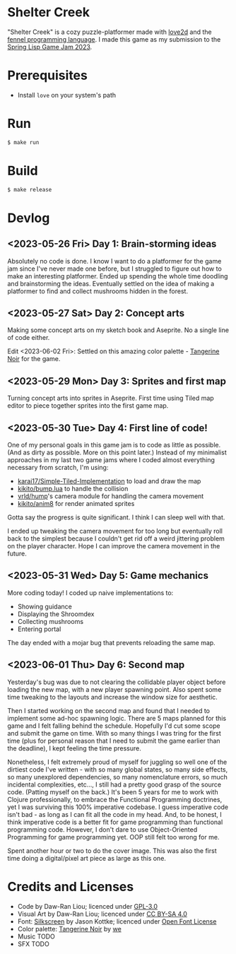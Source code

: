 * Shelter Creek

[[file:assets/cover-mid.png]]

"Shelter Creek" is a cozy puzzle-platformer made with [[https://love2d.org/][love2d]] and the
[[https://fennel-lang.org/][fennel programming language]].  I made this game as my submission to the
[[https://itch.io/jam/spring-lisp-game-jam-2023][Spring Lisp Game Jam 2023]].

* Prerequisites

- Install =love= on your system's path

* Run

#+begin_src bash
$ make run
#+end_src

* Build

#+begin_src bash
$ make release
#+end_src

* Devlog

** <2023-05-26 Fri> Day 1: Brain-storming ideas

Absolutely no code is done.  I know I want to do a platformer for the
game jam since I've never made one before, but I struggled to figure
out how to make an interesting platformer.  Ended up spending the
whole time doodling and brainstorming the ideas.  Eventually settled
on the idea of making a platformer to find and collect mushrooms
hidden in the forest.

** <2023-05-27 Sat> Day 2: Concept arts

Making some concept arts on my sketch book and Aseprite.  No a single
line of code either.

Edit <2023-06-02 Fri>: Settled on this amazing color palette -
[[https://lospec.com/palette-list/tangerine-noir][Tangerine Noir]] for the game.

** <2023-05-29 Mon> Day 3: Sprites and first map

Turning concept arts into sprites in Aseprite.  First time using Tiled
map editor to piece together sprites into the first game map.

** <2023-05-30 Tue> Day 4: First line of code!

One of my personal goals in this game jam is to code as little as
possible.  (And as dirty as possible.  More on this point later.)
Instead of my minimalist approaches in my last two game jams where I
coded almost everything necessary from scratch, I'm using:

- [[https://github.com/karai17/Simple-Tiled-Implementation/][karai17/Simple-Tiled-Implementation]] to load and draw the map
- [[https://github.com/kikito/bump.lua][kikito/bump.lua]] to handle the collision
- [[https://github.com/vrld/hump][vrld/hump]]'s camera module for handling the camera movement
- [[https://github.com/kikito/anim8][kikito/anim8]] for render animated sprites

Gotta say the progress is quite significant.  I think I can sleep well
with that.

I ended up tweaking the camera movement for too long but eventually
roll back to the simplest because I couldn't get rid off a weird
jittering problem on the player character.  Hope I can improve the
camera movement in the future.

** <2023-05-31 Wed> Day 5: Game mechanics

More coding today!  I coded up naive implementations to:
- Showing guidance
- Displaying the Shroomdex
- Collecting mushrooms
- Entering portal

The day ended with a mojar bug that prevents reloading the same map.

** <2023-06-01 Thu> Day 6: Second map

Yesterday's bug was due to not clearing the collidable player object
before loading the new map, with a new player spawning point.  Also
spent some time tweaking to the layouts and increase the window size
for aesthetic.

Then I started working on the second map and found that I needed to
implement some ad-hoc spawning logic.  There are 5 maps planned for
this game and I felt falling behind the schedule.  Hopefully I'd cut
some scope and submit the game on time.  With so many things I was
tring for the first time (plus for personal reason that I need to
submit the game earlier than the deadline), I kept feeling the time
pressure.

Nonetheless, I felt extremely proud of myself for juggling so well one
of the dirtiest code I've written - with so many global states, so
many side effects, so many unexplored dependencies, so many
nomenclature errors, so much incidental complexities, etc..., I still
had a pretty good grasp of the source code.  (Patting myself on the
back.)  It's been 5 years for me to work with Clojure professionally,
to embrace the Functional Programming doctrines, yet I was surviving
this 100% imperative codebase.  I guess imperative code isn't bad - as
long as I can fit all the code in my head.  And, to be honest, I think
imperative code is a better fit for game programming than functional
programming code.  However, I don't dare to use Object-Oriented
Programming for game programming yet.  OOP still felt too wrong for
me.

Spent another hour or two to do the cover image.  This was also the
first time doing a digital/pixel art piece as large as this one.

* Credits and Licenses
- Code by Daw-Ran Liou; licenced under [[file:license.txt][GPL-3.0]]
- Visual Art by Daw-Ran Liou; licenced under [[https://creativecommons.org/licenses/by-sa/4.0/][CC BY-SA 4.0]]
- Font: [[https://fonts.google.com/specimen/Silkscreen][Silkscreen]] by Jason Kottke; licenced under [[https://scripts.sil.org/cms/scripts/page.php?site_id=nrsi&id=OFL][Open Font License]]
- Color palette: [[https://lospec.com/palette-list/tangerine-noir][Tangerine Noir]] by [[https://lospec.com/we][we]]
- Music TODO
- SFX TODO

